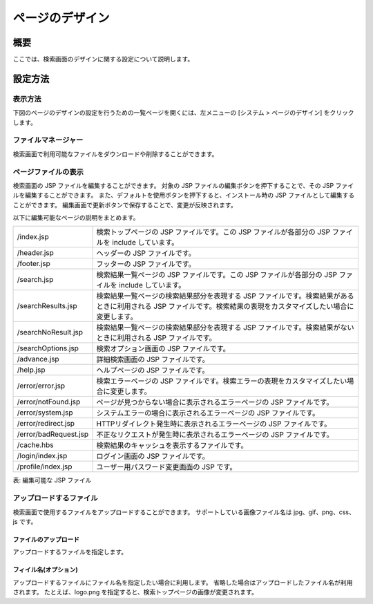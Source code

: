 ================
ページのデザイン
================

概要
====

ここでは、検索画面のデザインに関する設定について説明します。

設定方法
========

表示方法
--------

下図のページのデザインの設定を行うための一覧ページを開くには、左メニューの [システム > ページのデザイン] をクリックします。

|image0|


ファイルマネージャー
--------------------

検索画面で利用可能なファイルをダウンロードや削除することができます。

ページファイルの表示
--------------------

検索画面の JSP ファイルを編集することができます。
対象の JSP ファイルの編集ボタンを押下することで、その JSP ファイルを編集することができます。
また、デフォルトを使用ボタンを押下すると、インストール時の JSP ファイルとして編集することができます。
編集画面で更新ボタンで保存することで、変更が反映されます。

以下に編集可能なページの説明をまとめます。

.. tabularcolumns:: |p{4cm}|p{8cm}|
.. list-table::

   * - /index.jsp
     - 検索トップページの JSP ファイルです。この JSP ファイルが各部分の JSP ファイルを include しています。
   * - /header.jsp
     - ヘッダーの JSP ファイルです。
   * - /footer.jsp
     - フッターの JSP ファイルです。
   * - /search.jsp
     - 検索結果一覧ページの JSP ファイルです。この JSP ファイルが各部分の JSP ファイルを include しています。
   * - /searchResults.jsp
     - 検索結果一覧ページの検索結果部分を表現する JSP ファイルです。検索結果があるときに利用される JSP ファイルです。検索結果の表現をカスタマイズしたい場合に変更します。
   * - /searchNoResult.jsp
     - 検索結果一覧ページの検索結果部分を表現する JSP ファイルです。検索結果がないときに利用される JSP ファイルです。
   * - /searchOptions.jsp
     - 検索オプション画面の JSP ファイルです。
   * - /advance.jsp
     - 詳細検索画面の JSP ファイルです。
   * - /help.jsp
     - ヘルプページの JSP ファイルです。
   * - /error/error.jsp
     - 検索エラーページの JSP ファイルです。検索エラーの表現をカスタマイズしたい場合に変更します。
   * - /error/notFound.jsp
     - ページが見つからない場合に表示されるエラーページの JSP ファイルです。
   * - /error/system.jsp
     - システムエラーの場合に表示されるエラーページの JSP ファイルです。
   * - /error/redirect.jsp
     - HTTPリダイレクト発生時に表示されるエラーページの JSP ファイルです。
   * - /error/badRequest.jsp
     - 不正なリクエストが発生時に表示されるエラーページの JSP ファイルです。
   * - /cache.hbs
     - 検索結果のキャッシュを表示するファイルです。
   * - /login/index.jsp
     - ログイン画面の JSP ファイルです。
   * - /profile/index.jsp
     - ユーザー用パスワード変更画面の JSP です。


表: 編集可能な JSP ファイル

|image1|

アップロードするファイル
------------------------

検索画面で使用するファイルをアップロードすることができます。
サポートしている画像ファイル名は jpg、gif、png、css、js です。

ファイルのアップロード
::::::::::::::::::::::

アップロードするファイルを指定します。

フィイル名(オプション)
::::::::::::::::::::::

アップロードするファイルにファイル名を指定したい場合に利用します。
省略した場合はアップロードしたファイル名が利用されます。
たとえば、logo.png を指定すると、検索トップページの画像が変更されます。


.. |image0| image:: ../../../resources/images/ja/13.9/admin/design-1.png
.. |image1| image:: ../../../resources/images/ja/13.9/admin/design-2.png
